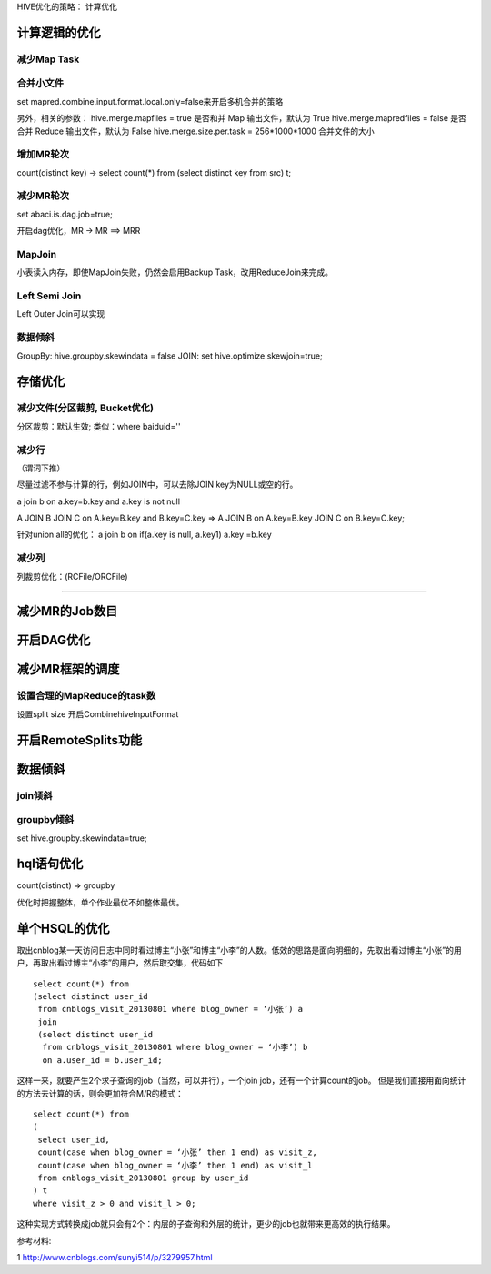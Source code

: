  

HIVE优化的策略：
计算优化

计算逻辑的优化
=================



减少Map Task
---------------

合并小文件
----------------

set mapred.combine.input.format.local.only=false来开启多机合并的策略

另外，相关的参数：
hive.merge.mapfiles = true 是否和并 Map 输出文件，默认为 True
hive.merge.mapredfiles = false 是否合并 Reduce 输出文件，默认为 False
hive.merge.size.per.task = 256*1000*1000 合并文件的大小

增加MR轮次
-----------------

count(distinct key) -> select count(*) from (select distinct key from src) t;


减少MR轮次
----------------

set abaci.is.dag.job=true;

开启dag优化，MR -> MR ==> MRR

MapJoin
---------------

小表读入内存，即使MapJoin失败，仍然会启用Backup Task，改用ReduceJoin来完成。


Left Semi Join
---------------

Left Outer Join可以实现

数据倾斜
-----------------

GroupBy: hive.groupby.skewindata = false
JOIN: set hive.optimize.skewjoin=true;


存储优化
===================================


减少文件(分区裁剪, Bucket优化)
-------------------------------

分区裁剪：默认生效;
类似：where baiduid=''

减少行
--------------------
（谓词下推）

尽量过滤不参与计算的行，例如JOIN中，可以去除JOIN key为NULL或空的行。

a join b on a.key=b.key and a.key is not null


A JOIN B JOIN C on A.key=B.key and B.key=C.key
=>
A JOIN B on A.key=B.key JOIN C on B.key=C.key;


针对union all的优化：
a join b on if(a.key is null, a.key1) a.key =b.key


减少列 
---------------------------
列裁剪优化：(RCFile/ORCFile)

****************

减少MR的Job数目
===============

开启DAG优化
==============

减少MR框架的调度
===================

设置合理的MapReduce的task数
-----------------------------
设置split size
开启CombinehiveInputFormat



开启RemoteSplits功能
======================

数据倾斜
==========

join倾斜
---------------

groupby倾斜
-------------

set hive.groupby.skewindata=true;

hql语句优化
=================================
count(distinct) => groupby 
 
优化时把握整体，单个作业最优不如整体最优。


单个HSQL的优化
================

取出cnblog某一天访问日志中同时看过博主“小张”和博主“小李”的人数。低效的思路是面向明细的，先取出看过博主“小张”的用户，再取出看过博主“小李”的用户，然后取交集，代码如下

::
  
  select count(*) from
  (select distinct user_id
   from cnblogs_visit_20130801 where blog_owner = ‘小张’) a
   join
   (select distinct user_id
    from cnblogs_visit_20130801 where blog_owner = ‘小李’) b
    on a.user_id = b.user_id;

这样一来，就要产生2个求子查询的job（当然，可以并行），一个join job，还有一个计算count的job。
但是我们直接用面向统计的方法去计算的话，则会更加符合M/R的模式：

::
  
  select count(*) from
  (
   select user_id,
   count(case when blog_owner = ‘小张’ then 1 end) as visit_z,
   count(case when blog_owner = ‘小李’ then 1 end) as visit_l
   from cnblogs_visit_20130801 group by user_id
  ) t
  where visit_z > 0 and visit_l > 0;
  
这种实现方式转换成job就只会有2个：内层的子查询和外层的统计，更少的job也就带来更高效的执行结果。


参考材料:

1 http://www.cnblogs.com/sunyi514/p/3279957.html

